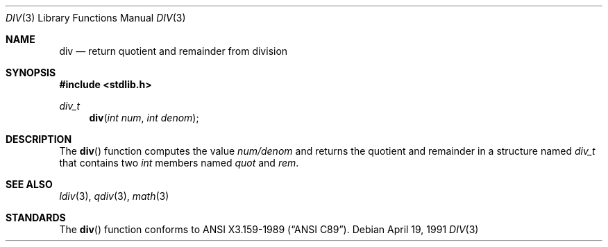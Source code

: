 .\" Copyright (c) 1990, 1991 The Regents of the University of California.
.\" All rights reserved.
.\"
.\" This code is derived from software contributed to Berkeley by
.\" Chris Torek.
.\" Redistribution and use in source and binary forms, with or without
.\" modification, are permitted provided that the following conditions
.\" are met:
.\" 1. Redistributions of source code must retain the above copyright
.\"    notice, this list of conditions and the following disclaimer.
.\" 2. Redistributions in binary form must reproduce the above copyright
.\"    notice, this list of conditions and the following disclaimer in the
.\"    documentation and/or other materials provided with the distribution.
.\" 3. All advertising materials mentioning features or use of this software
.\"    must display the following acknowledgement:
.\"	This product includes software developed by the University of
.\"	California, Berkeley and its contributors.
.\" 4. Neither the name of the University nor the names of its contributors
.\"    may be used to endorse or promote products derived from this software
.\"    without specific prior written permission.
.\"
.\" THIS SOFTWARE IS PROVIDED BY THE REGENTS AND CONTRIBUTORS ``AS IS'' AND
.\" ANY EXPRESS OR IMPLIED WARRANTIES, INCLUDING, BUT NOT LIMITED TO, THE
.\" IMPLIED WARRANTIES OF MERCHANTABILITY AND FITNESS FOR A PARTICULAR PURPOSE
.\" ARE DISCLAIMED.  IN NO EVENT SHALL THE REGENTS OR CONTRIBUTORS BE LIABLE
.\" FOR ANY DIRECT, INDIRECT, INCIDENTAL, SPECIAL, EXEMPLARY, OR CONSEQUENTIAL
.\" DAMAGES (INCLUDING, BUT NOT LIMITED TO, PROCUREMENT OF SUBSTITUTE GOODS
.\" OR SERVICES; LOSS OF USE, DATA, OR PROFITS; OR BUSINESS INTERRUPTION)
.\" HOWEVER CAUSED AND ON ANY THEORY OF LIABILITY, WHETHER IN CONTRACT, STRICT
.\" LIABILITY, OR TORT (INCLUDING NEGLIGENCE OR OTHERWISE) ARISING IN ANY WAY
.\" OUT OF THE USE OF THIS SOFTWARE, EVEN IF ADVISED OF THE POSSIBILITY OF
.\" SUCH DAMAGE.
.\"
.\"     from: @(#)div.3	5.2 (Berkeley) 4/19/91
.\"	$Id$
.\"
.Dd April 19, 1991
.Dt DIV 3
.Os
.Sh NAME
.Nm div
.Nd return quotient and remainder from division
.Sh SYNOPSIS
.Fd #include <stdlib.h>
.Ft div_t
.Fn div "int num" "int denom"
.Sh DESCRIPTION
The
.Fn div
function
computes the value
.Fa num/denom
and returns the quotient and remainder in a structure named
.Fa div_t
that contains two
.Em int
members named
.Fa quot
and
.Fa rem .
.Sh SEE ALSO
.Xr ldiv 3 ,
.Xr qdiv 3 ,
.Xr math 3
.Sh STANDARDS
The
.Fn div
function
conforms to
.St -ansiC .
